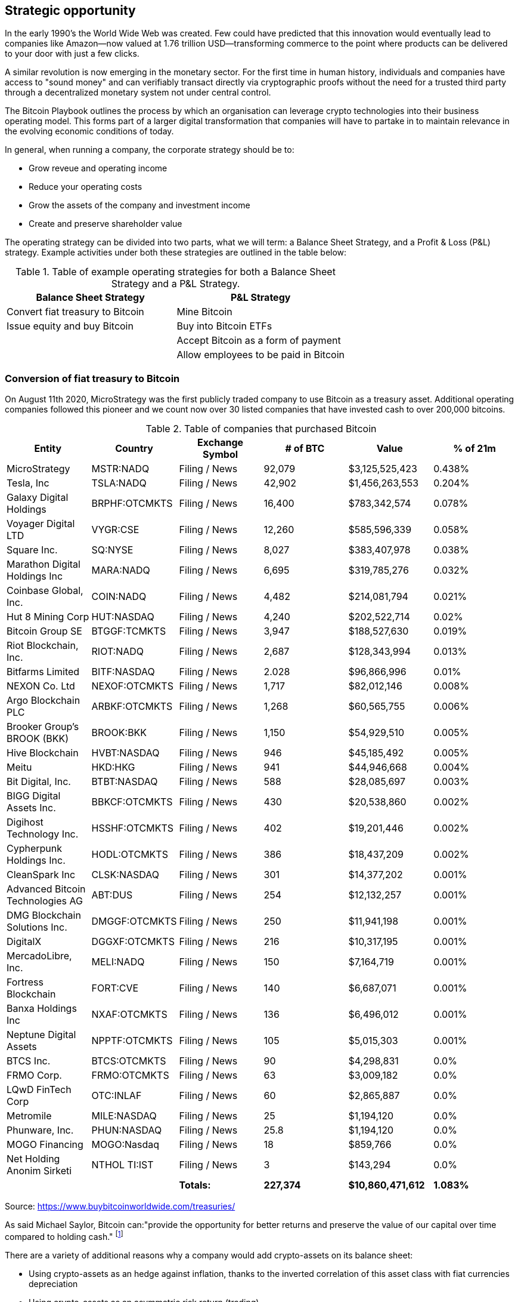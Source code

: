 == Strategic opportunity

In the early 1990's the World Wide Web was created. Few could have predicted that this innovation would eventually lead to companies like Amazon—now valued at 1.76 trillion USD—transforming commerce to the point where products can be delivered to your door with just a few clicks.

A similar revolution is now emerging in the monetary sector. For the first time in human history, individuals and companies have access to "sound money" and can verifiably transact directly via cryptographic proofs without the need for a trusted third party through a decentralized monetary system not under central control.

The Bitcoin Playbook outlines the process by which an organisation can leverage crypto technologies into their business operating model. This forms part of a larger digital transformation that companies will have to partake in to maintain relevance in the evolving economic conditions of today.

In general, when running a company, the corporate strategy should be to:

* Grow reveue and operating income
* Reduce your operating costs
* Grow the assets of the company and investment income
* Create and preserve shareholder value

The operating strategy can be divided into two parts, what we will term: a Balance Sheet Strategy, and a Profit & Loss (P&L) strategy.
Example activities under both these strategies are outlined in the table below:

.Table of example operating strategies for both a Balance Sheet Strategy and a P&L Strategy.
|===
|Balance Sheet Strategy|P&L Strategy

| Convert fiat treasury to Bitcoin
| Mine Bitcoin

| Issue equity and buy Bitcoin
| Buy into Bitcoin ETFs

|
| Accept Bitcoin as a form of payment

|
| Allow employees to be paid in Bitcoin
|===

=== Conversion of fiat treasury to Bitcoin

On August 11th 2020, MicroStrategy was the first publicly traded company to use Bitcoin as a treasury asset. Additional operating companies followed this pioneer and we count now over 30 listed companies that have invested cash to over 200,000 bitcoins. 

.Table of companies that purchased Bitcoin
|===
|Entity|Country|Exchange Symbol|# of BTC|Value|% of 21m

|MicroStrategy
|MSTR:NADQ
|Filing / News
|92,079
|$3,125,525,423
|0.438%

|Tesla, Inc
|TSLA:NADQ
|Filing / News
|42,902
|$1,456,263,553
|0.204%

|Galaxy Digital Holdings
|BRPHF:OTCMKTS	
|Filing / News	
|16,400
|$783,342,574	
|0.078%

|Voyager Digital LTD		
|VYGR:CSE	
|Filing / News
|12,260	
|$585,596,339	
|0.058%

|Square Inc.		
|SQ:NYSE	
|Filing / News	
|8,027	
|$383,407,978	
|0.038%

|Marathon Digital Holdings Inc		
|MARA:NADQ	
|Filing / News	
|6,695	
|$319,785,276	
|0.032%

|Coinbase Global, Inc.		
|COIN:NADQ	
|Filing / News	
|4,482	
|$214,081,794	
|0.021%

|Hut 8 Mining Corp		
|HUT:NASDAQ	
|Filing / News	
|4,240	
|$202,522,714	
|0.02%

|Bitcoin Group SE		
|BTGGF:TCMKTS	
|Filing / News	
|3,947	
|$188,527,630	
|0.019%

|Riot Blockchain, Inc.		
|RIOT:NADQ	
|Filing / News	
|2,687	
|$128,343,994	
|0.013%

|Bitfarms Limited		
|BITF:NASDAQ	
|Filing / News	
|2.028	
|$96,866,996	
|0.01%

|NEXON Co. Ltd		
|NEXOF:OTCMKTS	
|Filing / News	
|1,717	
|$82,012,146	
|0.008%

|Argo Blockchain PLC		
|ARBKF:OTCMKTS	
|Filing / News	
|1,268	
|$60,565,755	
|0.006%

|Brooker Group's BROOK (BKK)		
|BROOK:BKK	
|Filing / News	
|1,150	
|$54,929,510	
|0.005%

|Hive Blockchain		
|HVBT:NASDAQ	
|Filing / News	
|946	
|$45,185,492	
|0.005%

|Meitu		
|HKD:HKG	
|Filing / News	
|941	
|$44,946,668	
|0.004%

|Bit Digital, Inc.		
|BTBT:NASDAQ
|Filing / News	
|588	
|$28,085,697	
|0.003%

|BIGG Digital Assets Inc.		
|BBKCF:OTCMKTS	
|Filing / News	
|430	
|$20,538,860	
|0.002%

|Digihost Technology Inc.		
|HSSHF:OTCMKTS	
|Filing / News	
|402	
|$19,201,446	
|0.002%

|Cypherpunk Holdings Inc.		
|HODL:OTCMKTS	
|Filing / News	
|386	
|$18,437,209	
|0.002%

|CleanSpark Inc		
|CLSK:NASDAQ	
|Filing / News	
|301	
|$14,377,202	
|0.001%

|Advanced Bitcoin Technologies AG		
|ABT:DUS	
|Filing / News	
|254	
|$12,132,257	
|0.001%

|DMG Blockchain Solutions Inc.		
|DMGGF:OTCMKTS	
|Filing / News	
|250	
|$11,941,198	
|0.001%

|DigitalX		
|DGGXF:OTCMKTS	
|Filing / News	
|216	
|$10,317,195	
|0.001%

|MercadoLibre, Inc.		
|MELI:NADQ	
|Filing / News	
|150	
|$7,164,719	
|0.001%

|Fortress Blockchain		
|FORT:CVE	
|Filing / News	
|140	
|$6,687,071	
|0.001%

|Banxa Holdings Inc		
|NXAF:OTCMKTS	
|Filing / News
|136	
|$6,496,012	
|0.001%

|Neptune Digital Assets		
|NPPTF:OTCMKTS	
|Filing / News	
|105	
|$5,015,303	
|0.001%

|BTCS Inc.	
|BTCS:OTCMKTS	
|Filing / News	
|90	
|$4,298,831	
|0.0%

|FRMO Corp.		
|FRMO:OTCMKTS	
|Filing / News	
|63	
|$3,009,182	
|0.0%

|LQwD FinTech Corp		
|OTC:INLAF	
|Filing / News	
|60	
|$2,865,887	
|0.0%

|Metromile		
|MILE:NASDAQ	
|Filing / News	
|25	
|$1,194,120	
|0.0%

|Phunware, Inc.		
|PHUN:NASDAQ	
|Filing / News	
|25.8	
|$1,194,120	
|0.0%

|MOGO Financing		
|MOGO:Nasdaq	
|Filing / News	
|18	
|$859,766	
|0.0%

|Net Holding Anonim Sirketi		
|NTHOL TI:IST	
|Filing / News	
|3	
|$143,294	
|0.0%

|
|
|*Totals:*
|*227,374*
|*$10,860,471,612*
|*1.083%*

|===

Source: https://www.buybitcoinworldwide.com/treasuries/

As said Michael Saylor, Bitcoin can:"provide the opportunity for better returns and preserve the value of our capital over time compared to holding cash." footnote:[https://www.microstrategy.com/en/company/company-videos/microstrategy-announces-over-1b-in-total-bitcoin-purchases-in-2020/]

There are a variety of additional reasons why a company would add crypto-assets on its balance sheet:

*	Using crypto-assets as an hedge against inflation, thanks to the inverted correlation of this asset class with fiat currencies depreciation
*	Using crypto-assets as an asymmetric risk return (trading)
*	Using crypto-assets for portfolio diversification as this new asset class improves the shape ratio
*	Using crypto-assets for long term investment (store of value) similar to gold

=== Bitcoin Corporate Valuation Methodologies

The emergence of Bitcoin as a corporate treasury asset has created new challenges in how investors and analysts value companies with significant Bitcoin holdings. Traditional Net Asset Value (NAV) calculations often fail to capture the true economic value of companies holding substantial cryptocurrency reserves, leading to the development of modified Net Asset Value (mNAV) methodologies that better reflect the market reality of Bitcoin-enabled corporations.

==== Understanding Traditional and Modified Net Asset Value

Traditional Net Asset Value represents the difference between a company's total assets and total liabilities, providing a baseline measure of company value. However, traditional NAV calculations may treat Bitcoin holdings at book value or apply conservative accounting treatments that fail to reflect current market conditions and the strategic value of cryptocurrency positions.

Modified Net Asset Value represents an enhanced valuation approach that adjusts traditional NAV calculations to account for the market value of Bitcoin holdings and their impact on company valuation. mNAV methodologies mark Bitcoin holdings to current market prices and may apply premiums or discounts based on factors such as liquidity, holding period, and operational integration.

The importance of mNAV becomes apparent when considering companies like MicroStrategy, where Bitcoin holdings represent a substantial portion of total assets. Traditional valuation methods may significantly undervalue such companies if they fail to properly account for the market appreciation of Bitcoin holdings since acquisition. The mNAV approach provides investors with a clearer picture of the economic value embedded in companies pursuing Bitcoin treasury strategies.

==== Key Components of mNAV Calculations

Several critical factors distinguish mNAV calculations from traditional valuation approaches. First, Bitcoin holdings are marked to current market prices rather than historical cost, providing real-time visibility into the value creation or destruction from cryptocurrency investments. Second, mNAV methodologies often incorporate volatility adjustments and liquidity considerations, recognizing that large Bitcoin positions may trade at discounts to spot prices in distressed market conditions.

The methodology also considers the operational aspects of Bitcoin holdings, including custody arrangements, hedging strategies, and the company's demonstrated ability to monetize Bitcoin positions. Companies with sophisticated Bitcoin operations and proven track records of effective cryptocurrency management may command premiums in mNAV calculations, while those with limited operational capabilities may face discounts.

==== Strategic Metrics for Bitcoin-Holding Companies

Advanced valuation frameworks introduce several key performance indicators specifically designed for Bitcoin-holding corporations. The Bitcoin Yield Metric measures the total return generated from Bitcoin holdings relative to the company's operational cash flows, providing insight into the effectiveness of Bitcoin treasury strategies versus traditional investment approaches.

The Bitcoin Integration Score evaluates how successfully a company has integrated Bitcoin into its broader business operations, considering factors such as payment acceptance, employee compensation options, and strategic partnerships within the Bitcoin ecosystem. Companies with higher integration scores typically command premium valuations as they demonstrate genuine operational transformation rather than speculative investment.

The Liquidity Adjustment Factor accounts for the practical realities of converting large Bitcoin positions to fiat currency, recognizing that institutional-sized holdings may face execution challenges during market stress periods. This factor helps investors understand the true liquidity profile of Bitcoin-heavy corporations and adjust their valuation expectations accordingly.

==== Implementation Considerations for Bitcoin Valuation

Successfully implementing mNAV methodologies requires significant technical expertise and access to real-time market data. Companies must establish robust systems for tracking Bitcoin holdings, monitoring market conditions, and calculating adjusted valuations on a regular basis. The complexity of these calculations has led many organizations to partner with specialized financial technology providers rather than developing internal capabilities.

Companies using mNAV approaches for investor communication must still comply with GAAP or IFRS requirements for financial reporting, which may create discrepancies between reported book values and mNAV calculations. Organizations should establish clear governance frameworks for Bitcoin valuation, maintain transparent communication with investors about methodology changes, and regularly benchmark calculations against market performance.

Having said that, we shouldn't underestimate the numerous inherent risks. We will cover later in this document the key controls (COSO) that corporate/treasury departments should put in place before investing in Bitcoin and other crypto currencies.
